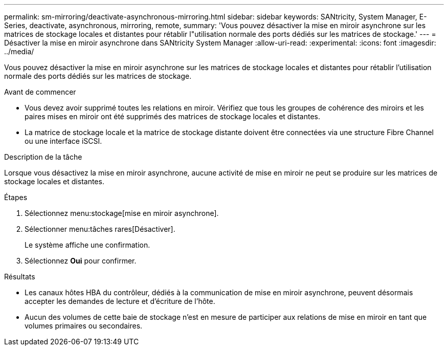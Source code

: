 ---
permalink: sm-mirroring/deactivate-asynchronous-mirroring.html 
sidebar: sidebar 
keywords: SANtricity, System Manager, E-Series, deactivate, asynchronous, mirroring, remote, 
summary: 'Vous pouvez désactiver la mise en miroir asynchrone sur les matrices de stockage locales et distantes pour rétablir l"utilisation normale des ports dédiés sur les matrices de stockage.' 
---
= Désactiver la mise en miroir asynchrone dans SANtricity System Manager
:allow-uri-read: 
:experimental: 
:icons: font
:imagesdir: ../media/


[role="lead"]
Vous pouvez désactiver la mise en miroir asynchrone sur les matrices de stockage locales et distantes pour rétablir l'utilisation normale des ports dédiés sur les matrices de stockage.

.Avant de commencer
* Vous devez avoir supprimé toutes les relations en miroir. Vérifiez que tous les groupes de cohérence des miroirs et les paires mises en miroir ont été supprimés des matrices de stockage locales et distantes.
* La matrice de stockage locale et la matrice de stockage distante doivent être connectées via une structure Fibre Channel ou une interface iSCSI.


.Description de la tâche
Lorsque vous désactivez la mise en miroir asynchrone, aucune activité de mise en miroir ne peut se produire sur les matrices de stockage locales et distantes.

.Étapes
. Sélectionnez menu:stockage[mise en miroir asynchrone].
. Sélectionner menu:tâches rares[Désactiver].
+
Le système affiche une confirmation.

. Sélectionnez *Oui* pour confirmer.


.Résultats
* Les canaux hôtes HBA du contrôleur, dédiés à la communication de mise en miroir asynchrone, peuvent désormais accepter les demandes de lecture et d'écriture de l'hôte.
* Aucun des volumes de cette baie de stockage n'est en mesure de participer aux relations de mise en miroir en tant que volumes primaires ou secondaires.

